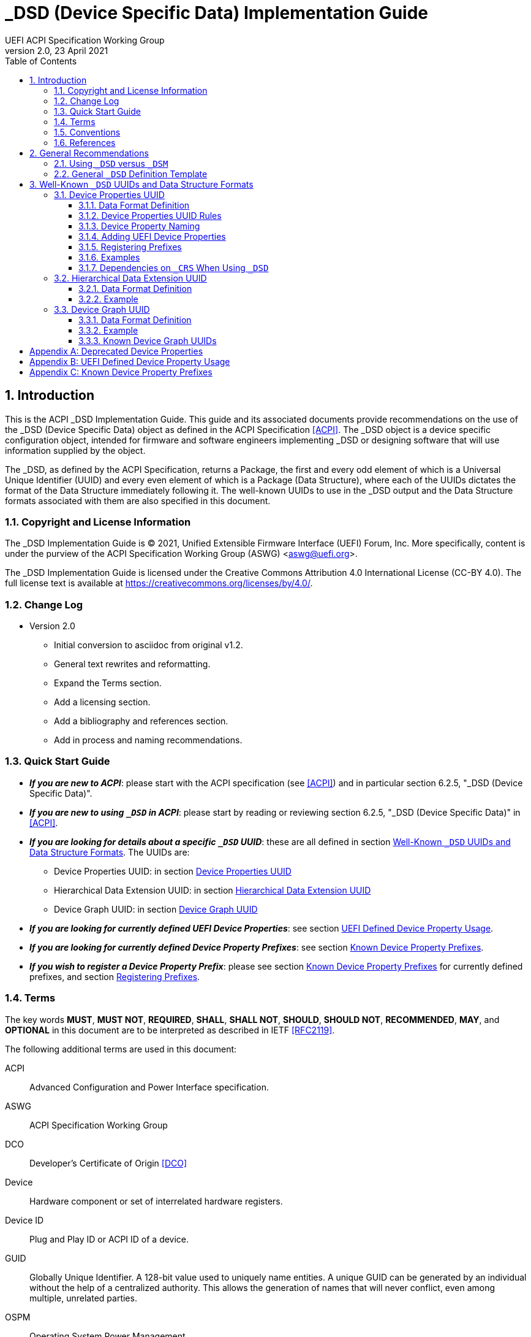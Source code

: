 // SPDX-License-Identifier: CC-BY-4.0
//
// dsd-guide.adoc: _DSD implementation guide
//
//
# _DSD (Device Specific Data) Implementation Guide
:author: UEFI ACPI Specification Working Group
:revnumber: 2.0
:revdate: 23 April 2021
:doctype: book
:sectnums:
:toc: macro
:toclevels: 3

// table of contents
toc::[]

## Introduction

This is the ACPI _DSD Implementation Guide.  This guide and its associated
documents provide recommendations on the use of the _DSD (Device Specific
Data) object as defined in the ACPI Specification <<ACPI>>.  The _DSD
object is a device specific configuration object, intended for firmware
and software engineers implementing _DSD or designing software that will
use information supplied by the object.

The _DSD, as defined by the ACPI Specification, returns a Package, the
first and every odd element of which is a Universal Unique Identifier
(UUID) and every even element of which is a Package (Data Structure),
where each of the UUIDs dictates the format of the Data Structure
immediately following it. The well-known UUIDs to use in the _DSD
output and the Data Structure formats associated with them are also
specified in this document.
 
### Copyright and License Information

The _DSD Implementation Guide is (C) 2021, Unified Extensible Firmware
Interface (UEFI) Forum, Inc.  More specifically, content is under the
purview of the ACPI Specification Working Group (ASWG) <aswg@uefi.org>.

The _DSD Implementation Guide is licensed under the Creative Commons
Attribution 4.0 International License (CC-BY 4.0).  The full license
text is available at https://creativecommons.org/licenses/by/4.0/.

### Change Log

* Version 2.0
** Initial conversion to asciidoc from original v1.2.
** General text rewrites and reformatting.
** Expand the Terms section.
** Add a licensing section.
** Add a bibliography and references section.
** Add in process and naming recommendations.

### Quick Start Guide
* *_If you are new to ACPI_*: please start with the ACPI specification
(see <<ACPI>>) and in particular section 6.2.5, "_DSD (Device Specific
Data)".
* *_If you are new to using ``_DSD`` in ACPI_*: please start by reading
or reviewing section 6.2.5, "_DSD (Device Specific Data)" in <<ACPI>>.
* *_If you are looking for details about a specific ``_DSD`` UUID_*: these
are all defined in section 
<<_well_known_dsd_uuids_and_data_structure_formats>>.  The UUIDs are:
** Device Properties UUID: in section <<_device_properties_uuid>>
** Hierarchical Data Extension UUID: in section
<<_hierarchical_data_extension_uuid>>
** Device Graph UUID: in section <<_device_graph_uuid>>
* *_If you are looking for currently defined UEFI Device Properties_*:
see section
xref:_uefi_defined_device_property_usage[UEFI Defined Device Property Usage].
* *_If you are looking for currently defined Device Property Prefixes_*:
see section
xref:_known_device_property_prefixes[Known Device Property Prefixes].
* *_If you wish to register a Device Property Prefix_*: please see section
xref:_known_device_property_prefixes[Known Device Property Prefixes]
for currently defined prefixes, and section <<_registering_prefixes>>.


### Terms

The key words *MUST*, *MUST NOT*, *REQUIRED*, *SHALL*, *SHALL
NOT*, *SHOULD*, *SHOULD NOT*, *RECOMMENDED*,  *MAY*, and
*OPTIONAL* in this document are to be interpreted as described in
IETF <<RFC2119>>.

The following additional terms are used in this document:

ACPI:: Advanced Configuration and Power Interface specification.
ASWG:: ACPI Specification Working Group
DCO:: Developer's Certificate of Origin <<DCO>>
Device:: Hardware component or set of interrelated hardware registers.
Device ID:: Plug and Play ID or ACPI ID of a device.
GUID:: Globally Unique Identifier. A 128-bit value used to uniquely
   name entities. A unique GUID can be generated by an individual
   without the help of a centralized authority. This allows the
   generation of names that will never conflict, even among multiple,
   unrelated parties.
OSPM:: Operating System Power Management
PNP:: Plug and Play
UEFI:: Unified Extensible Firmware Interface
UUID:: Universal Unique Identifier, a synonym for GUID.

### Conventions

The following typographic conventions are used:

Computer Text:: ``monospace text`` is used to represent computer
   inputs or outputs.
Stress:: *bold text* is used to add emphasis to terms.
Terms:: _italic text_ is used to highlight important terminology.

### References

[bibliography]
- [[[ACPI]]] Advanced Configuration and Power Interface (ACPI) Specification,
  Version 6.3, January 2019.  Copyright (c) 2018, Unified Extensible
  Firmware Interface (UEFI) Forum, Inc. https://uefi.org/specifications
- [[DCO]] Developer's Certificate of Origin. https://developercertificate.org/
- [[[RFC2119]]] https://www.ietf.org/rfc/rfc2119.txt


## General Recommendations

### Using ``_DSD`` versus ``_DSM``

Although in principle the ``_DSM`` (Device Specific Method) may be used to
implement the functionality provided by ``_DSD``, it is not recommended to
do so. Since ``_DSD`` is better suited for providing device configuration
data, it should be used for this purpose where applicable. However, there
are situations in which where using ``_DSM`` instead of ``_DSD`` needs to
be considered. Generally, all situations in which it would be necessary to
implement ``_DSD`` as a ``Method()`` for technical reasons fall into this
category, but in particular ``_DSD`` should not write into device
registers in addition to returning the data. In addition to that, ``_DSD``
must return the same data every time it is evaluated, so if that cannot
be guaranteed, ``_DSM`` has to be used instead.

### General ``_DSD`` Definition Template

Wherever possible, it is recommended to implement ``_DSD`` as a ``Name()``
as opposed to a ``Method()`` in order to avoid possible programmatic
errors and computational overhead that are sometimes associated with
the execution of AML (ASL Machine Language) code. In that case the
definition of ``_DSD`` should follow this template:

// use spaces, not tabs!
.General ``_DSD`` Template
....
    Name (_DSD, Package () {
        ToUUID("UUID1"),
        Package () {
           ...
        },

        ToUUID("UUID2"),
        Package () {
           ...
        },

        ...

        ToUUID("UUIDn"),
        Package () {
           ...
        }

    })
....

As noted in the introduction, ``_DSD`` returns a ``Package()`` with
one or more pairs of elements.  The first element of each pair -- i.e.,
the first and every following odd element of the total ``Package()`` --
is a Universal Unique Identifier (UUID).  The second element of each
pair -- and every even element of the total ``Package()`` -- is another
``Package()`` Data Structure.  Each UUID dictates the format and content
of the Data Structure immediately following it.

The use of the well-known UUIDs and their corresponding Data Structures,
as defined in this document, is strongly recommended.

## Well-Known ``_DSD`` UUIDs and Data Structure Formats

### Device Properties UUID

This section specifies the data format associated with UUID:

*daffd814-6eba-4d8c-8a91-bc9bbf4aa301*

(Device Properties UUID) for the ``_DSD`` (Device Specific Data) ACPI
device configuration object.

#### Data Format Definition

The device properties UUID:

*daffd814-6eba-4d8c-8a91-bc9bbf4aa301*

defines the data format for the ``Package()`` (Data Structure) immediately
following it as a list of Packages of length two (2), known as Properties.
The first element of each Property (the Key) must be a String and the
second element (the Value) must be:

* an Integer,
* a String,
* a Reference, or
* a Package consisting entirely of Integer, String, or Reference objects
  (and specifically not containing a nested Package).

The list of valid Keys, and the format and interpretation of the
corresponding Values, depends on the PNP or ACPI device ID (e.g., ``_HID``)
of the Device containing the ``_DSD``.  For instance, the PNP device ID
returned by ``_HID`` for Device object ``MDEV`` below will determine the
list of valid Keys and the corresponding Value data formats for that
Device object's ``_DSD``.

....
Device (MDEV) {
    Name (_HID, "PNP####")

    Name (_DSD, Package () {
        ToUUID("daffd814-6eba-4d8c-8a91-bc9bbf4aa301"),
        Package () {
            Package (2) {...},     // Property 1
            Package (2) {...},     // Property 2
            ...
            Package (2) {...}      // Property n
        }
    })
    ...
}
....

In the context of the Device Properties UUID, each Property is a
characteristic of the hardware itself or the way it is used in the
system in which it is incorporated, as opposed to software configuration
data. As such, the list of valid property Keys and Value data formats
associated with them must be defined by the device vendor in a way that
is independent of the firmware interface to be used on any given platform.

Multiple Properties with the same Key in a single Data Structure associated
with the Device Properties UUID are not permitted.

#### Device Properties UUID Rules

Properties described in a Device Properties UUID ``_DSD`` are intended
to be used in addition to, and not instead of, the existing mechanisms
defined by the ACPI specification. For this reason, as a rule, Device
Properties should only be used if the ACPI specification does not make
direct provisions for handling the underlying use case. ACPI provides
a number of generic interfaces to operating systems kernels, and
these should continue to function without requiring the kernels to
directly parse a device properties ``_DSD``. For example, properties
that describe how to turn voltage regulators, or clocks, on and off,
should not be used, as these should be managed via power resource
``_ON``/``_OFF`` methods, or device ``_PSx`` methods.

It is not permitted to use Properties in a data structure associated
with the Device Properties UUID to provide the OSPM and device drivers
with the same information that can be provided as device resources
via ``_CRS`` (Current Resource Settings). In case of any conflicts
between such Properties and the information returned by ``_CRS``, the
latter always takes precedence.

Properties of a Device may depend on the order of the resources
provided via ``_CRS`` or the order of the resources of a particular
type. For instance, a Property may identify an IRQ via an index into
the IRQ resources provided via ``_CRS`` rather than providing an absolute
IRQ number. This avoids duplication between the Properties and ``_CRS``,
making it easier to change the resources of a Device in one place.

#### Device Property Naming
While the Key for a Property may be any String, there is a very high
probability of name collision.  For example, two vendors could use the
String ``"serial-number"`` as a Key.  The problem is that each vendor may
have very different use cases for the Value.  One use case could be a
Boolean value (``"yes"`` means the device has a read-only register that
contains a serial number, ``"no"`` means the device has no such register).
A second use case could be that the value is the actual serial number
("abcde-123456").

It is highly recommended that each vendor prefix their Key name with
their registered PNP or ACPI vendor ID in order to avoid name collisions.
What the vendor decides to use after the prefix is completely up to their
own discretion.  For example, Vendor ABCD would use ``abcd-serial-number``
instead of ``serial-number``, especially if the word or term is known to
be in common use.  Please see <<_registering_prefixes>> for instructions
on obtaining a vendor prefix.

Due to historical usage, Appendix A <<_deprecated_device_properties>>
contains a list of Keys that do not have any prefix at all.  These should
not be used in the future; they should be considered deprecated.  In
Appendix B
xref:_uefi_defined_device_property_usage:[UEFI Defined Device Property Usage],
prefixed names for these same Keys are defined and should be used henceforth.

The reason these older Key definitions have no prefix is that there
was at one time the concept of a global namespace for these Keys, and
a process for registering them and defining them.  As a practical matter,
hardware and software vendors have ignored the whole thing and used the
Keys in Appendix A as _de facto_ standards.  While we still have the
idea of a global namespace for Keys, from now on these must be prefixed
with ``uefi-`` in the interest of avoiding name collisions.

Property names that are not one of those grandfathered in through
Appendix A, or defined in Appendix B, or use a prefix not listed in
Appendix C must not be used.  The use of ``_DSD`` Device Properties
under those circumstance may have unpredictable outcomes.

[IMPORTANT]
.There is no need to change existing implementations.
====
As a pragmatic matter, the use of prefixes and control of the name
space as described here is *optional* so that we do not disturb
existing OS implementations and usage.  Existing Device Properties can
continue to be used as they are today; there is no requirement to change
them to use the new prefix scheme.

However, we *highly recommend* that prefixes be used and that they be
registered from this point on for future or new Device Properties.  It
is ultimately in everyone's best interest to be clear on who owns what
Device Properties, and who is responsible for defining them.
====

#### Adding UEFI Device Properties
In order to create a Device Property in the ``uefi`` namespace, it must
be provided as a merge request (MR) to this document via github (see
https://github.com/UEFI/DSD-Guide, and the file ``src/dsd-guide.adoc``).
When submitting the MR, please provide a rationale for singling out
this Key/Value pair as something that needs to be defined globally.
Further, please provide a description of how the Key/Value pair is to
be used, with a definition of the allowed values, and a brief example.
Something similar to the definitions in Appendix B
xref:_uefi_defined_device_property_usage:[UEFI Defined Device Property Usage]
will speed up the process.

Each MR will be reviewed by the UEFI Forum (specifically, the ACPI
Specification Working Group or ASWG) at the next available opportunity.
Acceptance, refusal, or suggested improvements, will be discussed on
github.

Once accepted, the MR will be merged into this document as part of the
next release.

Please note that each MR must also provide a Developer's Certificate of
Origin <<DCO>> before it can be merged into this document.


#### Registering Prefixes
In Appendix C
xref:_known_device_property_prefixes[Known Device Property Prefixes]
is a list of the currently
known Key prefixes.  Any vendor wishing to claim a prefix may do so by
requesting a merge request (MR) to this document via github (see 
https://github.com/UEFI/DSD-Guide, and the file ``src/dsd-guide.adoc``).
When submitting the MR, there are only two things needed: the change
requested to Appendix C
xref:_known_device_property_prefixes[Known Device Property Prefixes]
and a Developer's Certificate of Origin <<DCO>>.

How the vendor chooses to define anything after their prefix is entirely
up to them.  For example, always assume that ``abcd-frammis`` and
``lmno-frammis`` are very different Keys, even though both have ``frammis``
in the name; vendor ``abcd`` and vendor ``lmno`` could have radically
different semantics for the term ``frammis``.

Each MR will be be reviewed by the maintainers of this document.
Acceptance, refusal, or suggested improvements, will be discussed on
github.

Once accepted, the MR will be merged into this document as part of the
next release.


#### Examples

##### Example Valid Property Representations

The following examples illustrate valid Property Value data types
for the Device Properties UUID.

....
Package (2) {"xxyy-length", 16}
Package (2) {"xxyy-device", \_SB.FOO.BAZ}
Package (2) {"xxyy-sizes", Package (3) {16, 32, 0}}
Package (2) {"xxyy-labels", Package (4) {"foo", _SB.FOO, "bar", __SB.BAR)}
Package (2) {"xxyy-default-state", "on"}
....

Please note that the use of the prefix ``xxyy-`` is an example *only*,
and is not meant to reflect any vendor's actual usage.

#### Dependencies on ``_CRS`` When Using ``_DSD``

The following example illustrates a dependency of Properties
returned by ``_DSD`` (with the Device Properties UUID) on device
resources returned by ``_CRS``. In this particular case, the ``"gpios"``
Properties returned by the ``_DSD`` for devices ``LEDH`` and ``LEDM``
contain references to ``GpioIo`` resources in the ``_CRS`` of device
``LEDS``.

Each of these references consists of a path to the device
object containing the ``_CRS`` in question and three integer numbers.
The first two of these numbers are indexes to the ``_CRS`` content.
Specifically, they are the index of the ``GpioIo`` resource and the
index of the pin in that resource’s GPIO pin list pointed to by the
given reference, respectively.  The fourth number is an additional
parameter to be consumed by the driver of the ``LEDS`` device.

This means that the ``"gpios"`` Property of device ``LEDH`` in this
example points to the first (index 0) ``GpioIo`` resource in the ``_CRS``
of device ``LEDS`` and to the first (index 0) pin in its GPIO pin list
(pin 10). In turn, the ``"gpios"`` Property of device ``LEDM`` points
to the second (index 1) ``GpioIo`` resource in the ``_CRS`` of device
``LEDS`` and to the first (index 0) pin in its GPIO pin list (pin 11).

....
Scope (\_SB.PCI0.LPC)
{
    Device (LEDS)
    {
        Name (_HID, "PNP####")

        Name (_CRS, ResourceTemplate ()
        {
            GpioIo (Exclusive, PullDown, 0, 0, IoRestrictionOutputOnly,
                    "\\_SB.PCI0.LPC", 0, ResourceConsumer,,) { 10 }
            GpioIo (Exclusive, PullUp, 0, 0, IoRestrictionInputOnly,
                    "\\_SB.PCI0.LPC", 0, ResourceConsumer,,) { 11 }
        })

        Device (LEDH)
        {
            Name (_HID, "PNP####")
            Name (_DSD, Package () {
                ToUUID("daffd814-6eba-4d8c-8a91-bc9bbf4aa301"),
                Package () {
                    Package (2) {"label", "Heartbeat"},
                    Package (2) {"gpios", Package (4) {
                                            \_SB.PCI0.LPC.LEDS, 0, 0, 1
                    }},
                    Package (2) {"default-trigger", "heartbeat"},
                    Package (2) {"default-state", "on"},
                    Package (2) {"retain-state-suspended", 1},
                }
            })
        }

        Device (LEDM)
        {
            Name (_HID, "PNP####")

            Name (_DSD, Package () {
                ToUUID("daffd814-6eba-4d8c-8a91-bc9bbf4aa301"),
                Package () {
                    Package (2) {"label", "MMC0 Activity"},
                    Package (2) {"gpios", Package (4) {
                                            \_SB.PCI0.LPC.LEDS, 1, 0, 1
                    }},
                    Package (2) {"default-trigger", "mmc0"},
                    Package (2) {"default-state", "on"},
                    Package (2) {"retain-state-suspended", 1},
                }
            })
        }
    }
}
....


### Hierarchical Data Extension UUID

This section specifies the data format associated with UUID:

*dbb8e3e6-5886-4ba6-8795-1319f52a966b*

(Hierarchical Data Extension UUID) for the ``_DSD`` (Device Specific Data) ACPI
device configuration object.

#### Data Format Definition

The Hierarchical Data Extension UUID:

*dbb8e3e6-5886-4ba6-8795-1319f52a966b*

defines the data format for the ``Package()`` (Data Structure) immediately
following it as a list of Packages of length two (2), known as Sub-node Links.
The first element of each Sub-node Link (the Key) must be a String and the
second element (the Target) must be either a String encoding the name of
the referenced ACPI object or a reference to the ACPI object. That name
can be a fully qualified path, a relative path, or a simple name segment
utilizing the ACPI namespace search rules as defined by the ACPI
specification <<ACPI>> (Section 5.3 “ACPI Namespace”, Section 19.2.2
“ASL Name and Pathname Terms” and Section 19.3.2.2 “Strings”).

Moreover, the ACPI object pointed to by the Target (the Target Object)
must evaluate to a Package formatted in accordance with the ``_DSD``
return value format defined by the ACPI specification (Section 6.2.5).
Also, like ``_DSD``, it must return the same data every time it is
evaluated and the meaning of those data is the same as for analogous
data returned by ``_DSD``.

The Key of each Sub-node Link must be unique within the enclosing
Data Structure.  That is, it is invalid to put two Sub-node Links
with identical Keys into one enclosing Package.

This allows hierarchical device configuration information to be
represented as a hierarchy of ACPI objects returning Packages
following the ``_DSD`` data Package formatting rules. Then, each
of those objects may be regarded as a Data-only Subnode of the
Device object holding the ``_DSD`` at the top of the hierarchy.

For maximum interoperability, it is recommended to put all
Target Objects referenced as Strings into the same scope in
which the objects that return data including their names are located.
If using object references, the resolution of the referenced object
is managed by the AML interpreter, and there is no limitation
placed on the location of the referenced object.

If the Target of any property within a Package is a Reference, then
all Targets within and beneath the Package must also be References,
not Strings. Implementers are encouraged to use exclusively Strings
or References throughout the hierarchy.

#### Example

The following example illustrates the possible use of the Hierarchical
Data Extension UUID and Sub-node Links. It contains a definition of a
master Device (``SWC0``), three Data-only Sub-nodes (``DP0P``, ``DPNP``,
``DP00``) and one child Device object (``SWD0``) under it. In addition,
the Data-only Sub-node ``DP00`` is a Sub-node of ``DPNP`` (which is a
direct Sub-node of the master Device). Additionally, a common set of
properties (``COMN``) is provided and referenced by ``DP0P``, ``DPNP``,
and ``DP00``. This allows the firmware developer to ensure that
information common to multiple devices is identical.

....
Device(SWC0) {
    Name(_HID, "VEND0000") // sample Vendor ID - do not use
    Name(_DSD, Package() {
        ToUUID("daffd814-6eba-4d8c-8a91-bc9bbf4aa301"),
        Package () {
            Package (2) {...}, // Property 1
            ...
            Package (2) {...}, // Property n
        },
        ToUUID("dbb8e3e6-5886-4ba6-8795-1319f52a966b"),
        Package () {
            Package (2) {"Alice", "DP0P"} // String example
            Package (2) {"Frank", “DPNP”} // String example
        }
    })

    Name(DP0P, Package(){ // Data-only subnode of SWC0
        ToUUID("daffd814-6eba-4d8c-8a91-bc9bbf4aa301"),
        Package () {
            Package (2) {...}, // Property 1
            ...
            Package (2) {...} // Property n
        },
        ToUUID("dbb8e3e6-5886-4ba6-8795-1319f52a966b"),
        Package () {
            Package (2) {"common-properties", ^COMN} // Reference
        }
    })

    Name(DPNP, Package(){ // Data-only subnode of SWC0
        ToUUID("daffd814-6eba-4d8c-8a91-bc9bbf4aa301"),
        Package () {
            Package (2) {...}, // Property 1
            Package (2) {...} // Property 2
        },
        ToUUID("dbb8e3e6-5886-4ba6-8795-1319f52a966b"),
        Package () {
            Package (2) {"child-of-Frank", "DP00"},
            Package (2) {"common-properties", ^COMN} // Reference
        }
    })

    Name(DP00, Package(){ // Data-only subnode of DPNP
        ToUUID("daffd814-6eba-4d8c-8a91-bc9bbf4aa301"),
        Package () {
            Package (2) {...}, // Property 1
            ...
            Package (2) {...} // Property n
        },
        ToUUID("dbb8e3e6-5886-4ba6-8795-1319f52a966b"),
        Package () {
            Package (2) {"common-properties", ^COMN} // Reference
        }
    })

    Device (SWD0) {
        Name(_ADR, ...)
        Name(_DSD, Package() {
            ToUUID("daffd814-6eba-4d8c-8a91-bc9bbf4aa301"),
            Package () {
                Package (2) {...}, // Property 1
                ...
                Package (2) {...} // Property n
            }
        })
    } // End SWD0

    Name(COMN, Package() { // Common properties
        ToUUID("daffd814-6eba-4d8c-8a91-bc9bbf4aa301"),
        Package () {
            Package (2) {...}, // Property 1
            ...
            Package (2) {...} // Property n
        }
    }) // End COMN

} // End SWC0
....

### Device Graph UUID

Graphs are a concept that is often observed in computing. A graph is
a set of __nodes__ that are connected together through __links__ that
represent logical relationships. Often, hardware components relate to
each other functionally, or have physical connections to each other,
forming a graph. An example is shown below.

[#img-debug-trace-graph]
image::fig1.png[Debug Trace Graph]

This Debug Trace Graph includes Trace Sources (Trace 1 and Trace 2)
that produce traces, multiplexers that combine traces from one or more
sources, and multiple Sinks to which traces are fed. The Traces could
be generated by debug logic attached to devices or logical blocks
in a system.  Some OS drivers need to be able to process graphs such
as these in order to function properly.

This section specifies the data format associated with UUID:

*ab02a46b-74c7-45a2-bd68-f7d344ef2153*

(Device Graph UUID) for the ``_DSD`` (Device Specific Data) ACPI
device configuration object.

#### Data Format Definition

The Device Graph UUID:

*ab02a46b-74c7-45a2-bd68-f7d344ef2153*

defines the format of a Package Data Structure containing a set of
one or more Graph Entries; the Data Structure is as follows:

....
Package () {
    Revision,                 // Integer, must be zero
    NumberOfGraphs,           // N in the list below
    Graph[1],                 // N graphs that this device belongs to
    ...
    Graph[N]
}
....

Each Graph Entry (``Graph[__n__]`` above) is in turn a Package with the
following format:

....
Package () {
    GraphID,       // Integer, identifies a graph the
                   // parent device belongs to
    UUID,          // 16-byte buffer UUID for
                   // specification that governs this
                   // graph
    NumberOfLinks, // Integer for number of links on this
                   // node
    Links[1],      // List of graph links, with
                   // NumberOfLinks entries.
    ...
    Links[N]
}
....

Finally, each Link in a Graph Entry is a package with the
following format:

....
Package () {
    SourcePortAddress,           // Integer
    DestinationPortAddress,      // Integer
    DestinationDeviceName,       // Reference to another
                                 // device in the name space
}
....

Devices represent vertices in a Graph. A device can indicate that it
participates in a graph by providing a ``_DSD`` Graph object in its
scope. The object primarily lists the connections the device has to
other devices in a given graph. The ``_DSD`` Graph object has the
following fields:

__Revision__:: Must be zero
__NumberOfGraphs__:: Specifies the number of graphs that the current
    device is a part of.
__Graph[N]__:: List of Packages (Graph Entries) that specifies the
    characteristics of each Graph that the current device is a member of.

The Graph Entry Package itself is composed of the following fields:

__GraphID__:: An identifier for the Graph. Each Graph has a unique
    identifier and it illegal for a given device to provide more
    than one ``_DSD`` Graph object with the same identifier value.
__UUID__:: A UUID that identifies the specification that governs
    the behavior of the graph.  Known UUIDs and associated specifications
    are listed at the end of this section.
__NumberOfLinks__:: the number of Links the parent device has to the
    other devices on the graph identified by the ``_DSD`` graph object.
__Link[N]__:: Each Link entry is in turn a Package, that contains a
     source port address, a destination port address and a destination
     device reference.

The behavior of a Graph and its meaning is determined by the devices
themselves and their drivers. Therefore, the properties of a Link --
ports and directionality -- are determined by the devices themselves
and their drivers. To identify the meaning, each graph in a
Device Graph ``_DSD`` object carries a UUID which in turns links to
a vendor provided specification for the Graph. The specification
determines how the Graph is to be understood by device drivers.

A Link Package may be extended with additional vendor defined data.
The Graph specification determines how that data is to be interpreted.

#### Example

The following ASL describes four devices which are connected in
two independent Device Graphs. The graphs are illustrated in the
following figure. In this example, devices ``ABC``, ``DEF`` and
``GHI`` are interconnected in the first graph topology. Devices
``ABC``, ``GHI`` and ``JKL`` are interconnected in a second graph
topology.

[#img-four-device-graph]
image::fig2.png[Four Devices Connected in Two Graphs]

....
Scope (\_SB) {
    Device (ABC) {
    ...
    Name (_DSD, Package () {
        ToUUID("ab02a46b-74c7-45a2-bd68-f7d344ef2153"),
        Package() {
            0, // Revision
            2, // NumberOfGraphs
            Package() {
                1, // GraphID - Graph 1
                ToUUID(‘‘UUID_For_Graph_Arch’’),
                2, // Number of links
                Package (3) {0,3,\_SB.DEF},
                Package (3) {1,10,\_SB.GHI}
            },
            Package() {
                2, // GraphID - Graph 2
                ToUUID(‘‘UUID_For_Graph_Arch’’),
                1, // Number of links
                Package (3) {2,380,\_SB.JKL}
            }
        },
    })
    ...

    Device (DEF) {
        ...
        Name (_DSD, Package () {
            ToUUID("ab02a46b-74c7-45a2-bd68-f7d344ef2153"),
            Package() {
                0, // Revision
                1, // NumberOfGraphs
                Package() {
                    1, // GraphID - Graph 1
                    ToUUID(‘‘UUID_For_Graph_Arch’’),
                    1, // Number of links
                    Package (3) {5,20,\_SB.GHI}
                }
            }
        })
        ...
    }

    Device (GHI) {
        ...
        Name (_DSD, Package () {
            ToUUID("ab02a46b-74c7-45a2-bd68-f7d344ef2153"),Package() {
                0, // Revision
                2, // NumberOfGraphs
                Package () {
                    1, // GraphID - Graph 1
                    ToUUID(‘‘UUID_For_Graph_Arch’’),
                    1, // Number of links
                    Package (3) {10,1,\_SB.ABC}
                },
                Package() {
                    2, // GraphID - Graph 2
                    ToUUID(‘‘UUID_For_Graph_Arch’’),
                    1, // Number of links
                    Package (3) {30,210,\_SB.JKL},
                }
            }
        })
        ...
    }
}
....

#### Known Device Graph UUIDs

##### Arm CoreSight ACPI Specification

*3ECBC8B6-1D0E-4FB3-8107-E627F805C6CD*

https://developer.arm.com/documentation/den0067/latest


[appendix]
## Deprecated Device Properties
The following Device Properties have become _de facto_ standard usage.
However, in the interest of avoiding name conflicts in the future, these
should be considered deprecated; the entries in Appendix B should be
used instead.

....
---------------------------------------------------------------------------
    Property: phy-channel
    Value:    Integer (ASL assumes hexadecimal)
    Description:
        If present, defines the PHY channel to be used by this device
    Example:
        Package (2) { "phy-channel", 3 }

---------------------------------------------------------------------------
    Property: phy-mode
    Value:    String, one of the following:
              "na"         => none available
              "mii"        => media independent interface (MII)
              "gmii"       => gigabit MII
              "sgmii"      => serial gigabit MII
              "tbi"        => ten bit interface
              "revmii"     => reverse MII
              "rmii"       => reduced MII
              "rgmii"      => reduced gigabit MII (RGMII)
              "rgmii-id"   => RGMII with internal delay
              "rgmii-rxid" => RGMII with receive delay only
              "rgmii-txid" => RGMII with transmit delay only
              "rtbi"       => reduced ten bit interface
              "smii"       => serial MII
              "xgmii"      => 10 gigabit MII
              "moca"       => multimedia over coax
              "qsgmii      => quad serial gigabit MII
    Description:
        Defines the PHY mode to be used for this device
    Example:
        Package (2) { "phy-mode", "xgmii" }

---------------------------------------------------------------------------
    Property: mac-address
    Value:    6-byte Package of hexadecimal values
    Description:
        Provides the Ethernet address assigned to the MAC
        in a network device (also known as a MAC address)
    Example:
        Package (2) { "mac-address",
            Package (6) { 00, 11, 22, 33, 44, 55 }
        }

---------------------------------------------------------------------------
    Property: max-transfer-unit
    Value:    Integer (ASL assumes hexadecimal)
    Description:
        Specifies the MTU (IEEE defined maximum transfer unit)
        supported by the device
    Example:
        Package (2) { "max-transfer-unit", 5dc } // MTU of 1500

---------------------------------------------------------------------------
    Property: max-speed
    Value:    Integer (ASL assumes hexadecimal)
    Description:
        Specifies the maximum speed in Mbits/second supported by the device
    Example:
        Package (2) { "max-speed", 3e8 } // 1000 Mbps

....

[appendix]
## UEFI Defined Device Property Usage
The following Device Properties are part of the ``uefi-`` Device Property
Key namespace. These should be used instead of the entries in Appendix A.

When using values for device properties listed in this appendix, only
explicitly defined values must be used. System behavior with any other
values is undefined.

Request for additional Key names in the ``uefi-`` namespace should be
made as a github merge request to this document.

....
---------------------------------------------------------------------------
    Property: uefi-phy-channel
    Value:    Integer (ASL assumes hexadecimal)
    Description:
        If present, defines the PHY channel to be used by this device
    Example:
        Package (2) { "uefi-phy-channel", 3 }

---------------------------------------------------------------------------
    Property: uefi-phy-mode
    Value:    String, one of the following:
              "na"         => none available
              "mii"        => media independent interface (MII)
              "gmii"       => gigabit MII
              "sgmii"      => serial gigabit MII
              "tbi"        => ten bit interface
              "revmii"     => reverse MII
              "rmii"       => reduced MII
              "rgmii"      => reduced gigabit MII (RGMII)
              "rgmii-id"   => RGMII with internal delay
              "rgmii-rxid" => RGMII with receive delay only
              "rgmii-txid" => RGMII with transmit delay only
              "rtbi"       => reduced ten bit interface
              "smii"       => serial MII
              "xgmii"      => 10 gigabit MII
              "moca"       => multimedia over coax
              "qsgmii      => quad serial gigabit MII
    Description:
        Defines the PHY mode to be used for this device
    Example:
        Package (2) { "uefi-phy-mode", "xgmii" }

---------------------------------------------------------------------------
    Property: uefi-mac-address
    Value:    6-byte Package of hexadecimal values
    Description:
        Provides the Ethernet address assigned to the MAC
        in a network device (also known as a MAC address)
    Example:
        Package (2) { "uefi-mac-address",
            Package (6) { 00, 11, 22, 33, 44, 55 }
        }

---------------------------------------------------------------------------
    Property: uefi-max-transfer-unit
    Value:    Integer (ASL assumes hexadecimal)
    Description:
        Specifies the MTU (IEEE defined maximum transfer unit)
        supported by the device
    Example:
        Package (2) { "uefi-max-transfer-unit", 5dc } // MTU of 1500

---------------------------------------------------------------------------
    Property: uefi-max-speed
    Value:    Integer (ASL assumes hexadecimal)
    Description:
        Specifies the maximum speed in Mbits/second supported by the device
    Example:
        Package (2) { "uefi-max-speed", 3e8 } // 1000 Mbps
---------------------------------------------------------------------------
    Property: uefi-register-access-restriction
    Value:    String, one of the following:
              "32bit-access-for-64bit" => Must use 32-bit register access for 64-bit registers
    Description:
        Specifies the register access restrictions of a device. On platforms
        which may have register access restrictions for some devices, this
        property can be used to communicate to the OS the register access
        restriction type.
    Example:
        // Must use 32-bit register access for 64-bit registers
        Package (2) { "uefi-register-access-restriction", "32bit-access-for-64bit" }

....

[appendix]
## Known Device Property Prefixes
The following table contains the prefixes of Device Property Keys
that have been made known to the UEFI Forum.  These prefixes are to
be used in naming Device Property Keys in order to avoid name collisions.
For example, if we have the prefix ``abc`` and ``def``, we can be assured
that ``abc-foo`` is most likely not the same thing as ``def-foo`` unless
the owners of those prefixes say otherwise.

The add a prefix to this list and reserve it for your use, please submit
a merge request to add a row to the table below.  It must include the
prefix desired, the organization using the prefix, and a contact email
for any questions that may arise.

.Known Device Property Prefixes
|===
| Prefix | Owner | Email

| ``uefi``
| UEFI Forum
| aswg@uefi.org
|===

